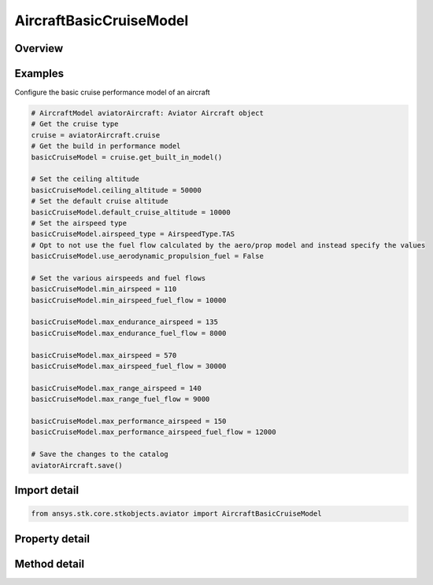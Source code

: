 AircraftBasicCruiseModel
========================

.. py:class:: ansys.stk.core.stkobjects.aviator.AircraftBasicCruiseModel

   Bases: :py:class:`~ansys.stk.core.stkobjects.aviator.IPerformanceModel`, :py:class:`~ansys.stk.core.stkobjects.aviator.ICatalogItem`

   Class defining the basic cruise performance model for an Aviator aircraft.

.. py:currentmodule:: AircraftBasicCruiseModel

Overview
--------

.. tab-set::

    .. tab-item:: Methods
        
        .. list-table::
            :header-rows: 0
            :widths: auto

            * - :py:attr:`~ansys.stk.core.stkobjects.aviator.AircraftBasicCruiseModel.get_as_catalog_item`
              - Get the catalog item interface for this object.

    .. tab-item:: Properties
        
        .. list-table::
            :header-rows: 0
            :widths: auto

            * - :py:attr:`~ansys.stk.core.stkobjects.aviator.AircraftBasicCruiseModel.ceiling_altitude`
              - Get or set the maximum altitude above mean sea level.
            * - :py:attr:`~ansys.stk.core.stkobjects.aviator.AircraftBasicCruiseModel.default_cruise_altitude`
              - Get or set the aircraft's default cruise altitude.
            * - :py:attr:`~ansys.stk.core.stkobjects.aviator.AircraftBasicCruiseModel.use_aerodynamic_propulsion_fuel`
              - Opt to use the fuel flow calculated by the acceleration performance model.
            * - :py:attr:`~ansys.stk.core.stkobjects.aviator.AircraftBasicCruiseModel.scale_fuel_flow_by_non_std_density`
              - Opt to scale the fuel flow by the aircraft's actual altitude.
            * - :py:attr:`~ansys.stk.core.stkobjects.aviator.AircraftBasicCruiseModel.airspeed_type`
              - Get or set the airspeed type.
            * - :py:attr:`~ansys.stk.core.stkobjects.aviator.AircraftBasicCruiseModel.min_airspeed`
              - Get or set the minimum cruising airspeed.
            * - :py:attr:`~ansys.stk.core.stkobjects.aviator.AircraftBasicCruiseModel.max_endurance_airspeed`
              - Get or set the cruising airspeed that will provide the maximum flying time for the aircraft.
            * - :py:attr:`~ansys.stk.core.stkobjects.aviator.AircraftBasicCruiseModel.max_range_airspeed`
              - Get or set the maximum range cruising airspeed.
            * - :py:attr:`~ansys.stk.core.stkobjects.aviator.AircraftBasicCruiseModel.max_airspeed`
              - Get or set the maximum cruisng airspeed.
            * - :py:attr:`~ansys.stk.core.stkobjects.aviator.AircraftBasicCruiseModel.max_performance_airspeed`
              - Get or set the custom performance airspeed that can be used to model specific flight conditions.
            * - :py:attr:`~ansys.stk.core.stkobjects.aviator.AircraftBasicCruiseModel.min_airspeed_fuel_flow`
              - Get or set the fuel flow for the minimum cruising airspeed.
            * - :py:attr:`~ansys.stk.core.stkobjects.aviator.AircraftBasicCruiseModel.max_endurance_fuel_flow`
              - Get or set the fuel flow for the maximum endurance cruising airspeed.
            * - :py:attr:`~ansys.stk.core.stkobjects.aviator.AircraftBasicCruiseModel.max_range_fuel_flow`
              - Get or set the fuel flow for the maximum range cruising airspeed.
            * - :py:attr:`~ansys.stk.core.stkobjects.aviator.AircraftBasicCruiseModel.max_airspeed_fuel_flow`
              - Get or set the fuel flow for the maximum cruising airspeed.
            * - :py:attr:`~ansys.stk.core.stkobjects.aviator.AircraftBasicCruiseModel.max_performance_airspeed_fuel_flow`
              - Get or set the fuel flow for the maximum performance cruising airspeed.



Examples
--------

Configure the basic cruise performance model of an aircraft

.. code-block:: python

    # AircraftModel aviatorAircraft: Aviator Aircraft object
    # Get the cruise type
    cruise = aviatorAircraft.cruise
    # Get the build in performance model
    basicCruiseModel = cruise.get_built_in_model()

    # Set the ceiling altitude
    basicCruiseModel.ceiling_altitude = 50000
    # Set the default cruise altitude
    basicCruiseModel.default_cruise_altitude = 10000
    # Set the airspeed type
    basicCruiseModel.airspeed_type = AirspeedType.TAS
    # Opt to not use the fuel flow calculated by the aero/prop model and instead specify the values
    basicCruiseModel.use_aerodynamic_propulsion_fuel = False

    # Set the various airspeeds and fuel flows
    basicCruiseModel.min_airspeed = 110
    basicCruiseModel.min_airspeed_fuel_flow = 10000

    basicCruiseModel.max_endurance_airspeed = 135
    basicCruiseModel.max_endurance_fuel_flow = 8000

    basicCruiseModel.max_airspeed = 570
    basicCruiseModel.max_airspeed_fuel_flow = 30000

    basicCruiseModel.max_range_airspeed = 140
    basicCruiseModel.max_range_fuel_flow = 9000

    basicCruiseModel.max_performance_airspeed = 150
    basicCruiseModel.max_performance_airspeed_fuel_flow = 12000

    # Save the changes to the catalog
    aviatorAircraft.save()


Import detail
-------------

.. code-block:: python

    from ansys.stk.core.stkobjects.aviator import AircraftBasicCruiseModel


Property detail
---------------

.. py:property:: ceiling_altitude
    :canonical: ansys.stk.core.stkobjects.aviator.AircraftBasicCruiseModel.ceiling_altitude
    :type: float

    Get or set the maximum altitude above mean sea level.

.. py:property:: default_cruise_altitude
    :canonical: ansys.stk.core.stkobjects.aviator.AircraftBasicCruiseModel.default_cruise_altitude
    :type: float

    Get or set the aircraft's default cruise altitude.

.. py:property:: use_aerodynamic_propulsion_fuel
    :canonical: ansys.stk.core.stkobjects.aviator.AircraftBasicCruiseModel.use_aerodynamic_propulsion_fuel
    :type: bool

    Opt to use the fuel flow calculated by the acceleration performance model.

.. py:property:: scale_fuel_flow_by_non_std_density
    :canonical: ansys.stk.core.stkobjects.aviator.AircraftBasicCruiseModel.scale_fuel_flow_by_non_std_density
    :type: bool

    Opt to scale the fuel flow by the aircraft's actual altitude.

.. py:property:: airspeed_type
    :canonical: ansys.stk.core.stkobjects.aviator.AircraftBasicCruiseModel.airspeed_type
    :type: AirspeedType

    Get or set the airspeed type.

.. py:property:: min_airspeed
    :canonical: ansys.stk.core.stkobjects.aviator.AircraftBasicCruiseModel.min_airspeed
    :type: float

    Get or set the minimum cruising airspeed.

.. py:property:: max_endurance_airspeed
    :canonical: ansys.stk.core.stkobjects.aviator.AircraftBasicCruiseModel.max_endurance_airspeed
    :type: float

    Get or set the cruising airspeed that will provide the maximum flying time for the aircraft.

.. py:property:: max_range_airspeed
    :canonical: ansys.stk.core.stkobjects.aviator.AircraftBasicCruiseModel.max_range_airspeed
    :type: float

    Get or set the maximum range cruising airspeed.

.. py:property:: max_airspeed
    :canonical: ansys.stk.core.stkobjects.aviator.AircraftBasicCruiseModel.max_airspeed
    :type: float

    Get or set the maximum cruisng airspeed.

.. py:property:: max_performance_airspeed
    :canonical: ansys.stk.core.stkobjects.aviator.AircraftBasicCruiseModel.max_performance_airspeed
    :type: float

    Get or set the custom performance airspeed that can be used to model specific flight conditions.

.. py:property:: min_airspeed_fuel_flow
    :canonical: ansys.stk.core.stkobjects.aviator.AircraftBasicCruiseModel.min_airspeed_fuel_flow
    :type: float

    Get or set the fuel flow for the minimum cruising airspeed.

.. py:property:: max_endurance_fuel_flow
    :canonical: ansys.stk.core.stkobjects.aviator.AircraftBasicCruiseModel.max_endurance_fuel_flow
    :type: float

    Get or set the fuel flow for the maximum endurance cruising airspeed.

.. py:property:: max_range_fuel_flow
    :canonical: ansys.stk.core.stkobjects.aviator.AircraftBasicCruiseModel.max_range_fuel_flow
    :type: float

    Get or set the fuel flow for the maximum range cruising airspeed.

.. py:property:: max_airspeed_fuel_flow
    :canonical: ansys.stk.core.stkobjects.aviator.AircraftBasicCruiseModel.max_airspeed_fuel_flow
    :type: float

    Get or set the fuel flow for the maximum cruising airspeed.

.. py:property:: max_performance_airspeed_fuel_flow
    :canonical: ansys.stk.core.stkobjects.aviator.AircraftBasicCruiseModel.max_performance_airspeed_fuel_flow
    :type: float

    Get or set the fuel flow for the maximum performance cruising airspeed.


Method detail
-------------































.. py:method:: get_as_catalog_item(self) -> ICatalogItem
    :canonical: ansys.stk.core.stkobjects.aviator.AircraftBasicCruiseModel.get_as_catalog_item

    Get the catalog item interface for this object.

    :Returns:

        :obj:`~ICatalogItem`

